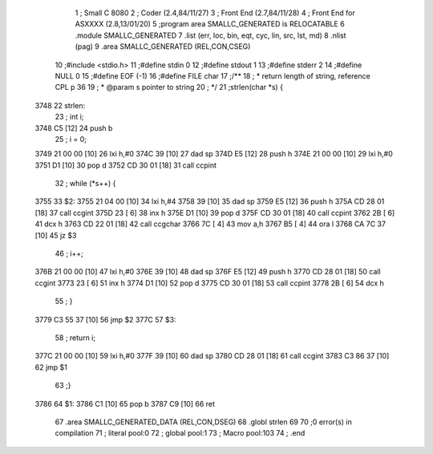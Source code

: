                               1 ; Small C 8080
                              2 ;	Coder (2.4,84/11/27)
                              3 ;	Front End (2.7,84/11/28)
                              4 ;	Front End for ASXXXX (2.8,13/01/20)
                              5 		;program area SMALLC_GENERATED is RELOCATABLE
                              6 		.module SMALLC_GENERATED
                              7 		.list   (err, loc, bin, eqt, cyc, lin, src, lst, md)
                              8 		.nlist  (pag)
                              9 		.area  SMALLC_GENERATED  (REL,CON,CSEG)
                             10 ;#include <stdio.h>
                             11 ;#define stdin 0
                             12 ;#define stdout 1
                             13 ;#define stderr 2
                             14 ;#define NULL 0
                             15 ;#define EOF (-1)
                             16 ;#define FILE char
                             17 ;/**
                             18 ; * return length of string, reference CPL p 36
                             19 ; * @param s pointer to string
                             20 ; */
                             21 ;strlen(char *s) {
   3748                      22 strlen:
                             23 ;    int i;
   3748 C5            [12]   24 	push	b
                             25 ;    i = 0;
   3749 21 00 00      [10]   26 	lxi 	h,#0
   374C 39            [10]   27 	dad 	sp
   374D E5            [12]   28 	push	h
   374E 21 00 00      [10]   29 	lxi 	h,#0
   3751 D1            [10]   30 	pop 	d
   3752 CD 30 01      [18]   31 	call	ccpint
                             32 ;    while (*s++) {
   3755                      33 $2:
   3755 21 04 00      [10]   34 	lxi 	h,#4
   3758 39            [10]   35 	dad 	sp
   3759 E5            [12]   36 	push	h
   375A CD 28 01      [18]   37 	call	ccgint
   375D 23            [ 6]   38 	inx 	h
   375E D1            [10]   39 	pop 	d
   375F CD 30 01      [18]   40 	call	ccpint
   3762 2B            [ 6]   41 	dcx 	h
   3763 CD 22 01      [18]   42 	call	ccgchar
   3766 7C            [ 4]   43 	mov 	a,h
   3767 B5            [ 4]   44 	ora 	l
   3768 CA 7C 37      [10]   45 	jz  	$3
                             46 ;        i++;
   376B 21 00 00      [10]   47 	lxi 	h,#0
   376E 39            [10]   48 	dad 	sp
   376F E5            [12]   49 	push	h
   3770 CD 28 01      [18]   50 	call	ccgint
   3773 23            [ 6]   51 	inx 	h
   3774 D1            [10]   52 	pop 	d
   3775 CD 30 01      [18]   53 	call	ccpint
   3778 2B            [ 6]   54 	dcx 	h
                             55 ;    }
   3779 C3 55 37      [10]   56 	jmp 	$2
   377C                      57 $3:
                             58 ;    return i;
   377C 21 00 00      [10]   59 	lxi 	h,#0
   377F 39            [10]   60 	dad 	sp
   3780 CD 28 01      [18]   61 	call	ccgint
   3783 C3 86 37      [10]   62 	jmp 	$1
                             63 ;}
   3786                      64 $1:
   3786 C1            [10]   65 	pop 	b
   3787 C9            [10]   66 	ret
                             67 		.area  SMALLC_GENERATED_DATA  (REL,CON,DSEG)
                             68 	.globl	strlen
                             69 
                             70 ;0 error(s) in compilation
                             71 ;	literal pool:0
                             72 ;	global pool:1
                             73 ;	Macro pool:103
                             74 	;	.end
